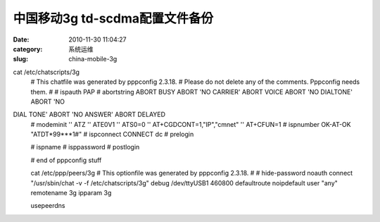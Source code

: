 中国移动3g td-scdma配置文件备份
##########################################################################################################################################
:date: 2010-11-30 11:04:27
:category: 系统运维
:slug: china-mobile-3g

cat /etc/chatscripts/3g 
 # This chatfile was generated by pppconfig 2.3.18. 
 # Please do not delete any of the comments. Pppconfig needs them. 
 # 
 # ispauth PAP 
 # abortstring 
 ABORT BUSY ABORT 'NO CARRIER' ABORT VOICE ABORT 'NO DIALTONE' ABORT 'NO
DIAL TONE' ABORT 'NO ANSWER' ABORT DELAYED 
 # modeminit 
 '' ATZ 
 '' ATE0V1 
 '' ATS0=0 
 '' AT+CGDCONT=1,"IP","cmnet" 
 '' AT+CFUN=1 
 # ispnumber 
 OK-AT-OK "ATDT\*99\*\*\*1#" 
 # ispconnect 
 CONNECT dc 
 # prelogin 
 
 # ispname 
 # isppassword 
 # postlogin 
 
 # end of pppconfig stuff 
 
 cat /etc/ppp/peers/3g 
 # This optionfile was generated by pppconfig 2.3.18. 
 # 
 # 
 hide-password 
 noauth 
 connect "/usr/sbin/chat -v -f /etc/chatscripts/3g" 
 debug 
 /dev/ttyUSB1 
 460800 
 defaultroute 
 noipdefault 
 user "any" 
 remotename 3g 
 ipparam 3g 
 
 usepeerdns 
 
